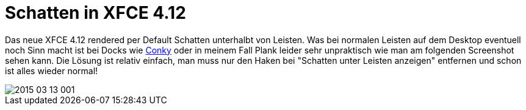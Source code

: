 = Schatten in XFCE 4.12
:hp-tags: xfce

Das neue XFCE 4.12 rendered per Default Schatten unterhalbt von Leisten. Was bei normalen Leisten auf dem Desktop eventuell noch Sinn macht ist bei Docks wie link:http://www.produnis.de/blog/?p=2261[Conky] oder in meinem Fall Plank leider sehr unpraktisch wie man am folgenden Screenshot sehen kann. Die Lösung ist relativ einfach, man muss nur den Haken bei "Schatten unter Leisten anzeigen" entfernen und schon ist alles wieder normal!

image::https://github.com/atomfrede/shiny-adventure/blob/gh-pages/images/2015-03-13-001.png[]